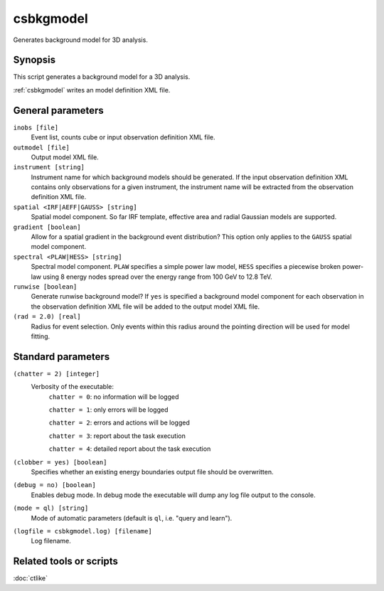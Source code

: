 .. _csbkgmodel:

csbkgmodel
==========

Generates background model for 3D analysis.


Synopsis
--------

This script generates a background model for a 3D analysis.

:ref:`csbkgmodel` writes an model definition XML file.


General parameters
------------------

``inobs [file]``
    Event list, counts cube or input observation definition XML file.

``outmodel [file]``
    Output model XML file.

``instrument [string]``
    Instrument name for which background models should be generated. If the
    input observation definition XML contains only observations for a given
    instrument, the instrument name will be extracted from the observation
    definition XML file.

``spatial <IRF|AEFF|GAUSS> [string]``
    Spatial model component. So far IRF template, effective area and radial
    Gaussian models are supported.

``gradient [boolean]``
    Allow for a spatial gradient in the background event distribution?
    This option only applies to the ``GAUSS`` spatial model component.

``spectral <PLAW|HESS> [string]``
    Spectral model component. ``PLAW`` specifies a simple power law model,
    ``HESS`` specifies a piecewise broken power-law using 8 energy nodes
    spread over the energy range from 100 GeV to 12.8 TeV.

``runwise [boolean]``
    Generate runwise background model? If ``yes`` is specified a background
    model component for each observation in the observation definition XML
    file will be added to the output model XML file.

``(rad = 2.0) [real]``
    Radius for event selection. Only events within this radius around the
    pointing direction will be used for model fitting.


Standard parameters
-------------------

``(chatter = 2) [integer]``
    Verbosity of the executable:
     ``chatter = 0``: no information will be logged

     ``chatter = 1``: only errors will be logged

     ``chatter = 2``: errors and actions will be logged

     ``chatter = 3``: report about the task execution

     ``chatter = 4``: detailed report about the task execution

``(clobber = yes) [boolean]``
    Specifies whether an existing energy boundaries output file should be overwritten.

``(debug = no) [boolean]``
    Enables debug mode. In debug mode the executable will dump any log file output to the console.

``(mode = ql) [string]``
    Mode of automatic parameters (default is ``ql``, i.e. "query and learn").

``(logfile = csbkgmodel.log) [filename]``
    Log filename.


Related tools or scripts
------------------------

:doc:`ctlike`
